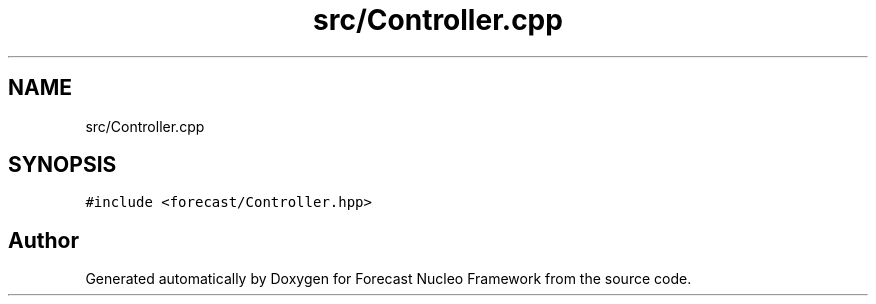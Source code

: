 .TH "src/Controller.cpp" 3 "Wed May 6 2020" "Version 0.1.0" "Forecast Nucleo Framework" \" -*- nroff -*-
.ad l
.nh
.SH NAME
src/Controller.cpp
.SH SYNOPSIS
.br
.PP
\fC#include <forecast/Controller\&.hpp>\fP
.br

.SH "Author"
.PP 
Generated automatically by Doxygen for Forecast Nucleo Framework from the source code\&.
